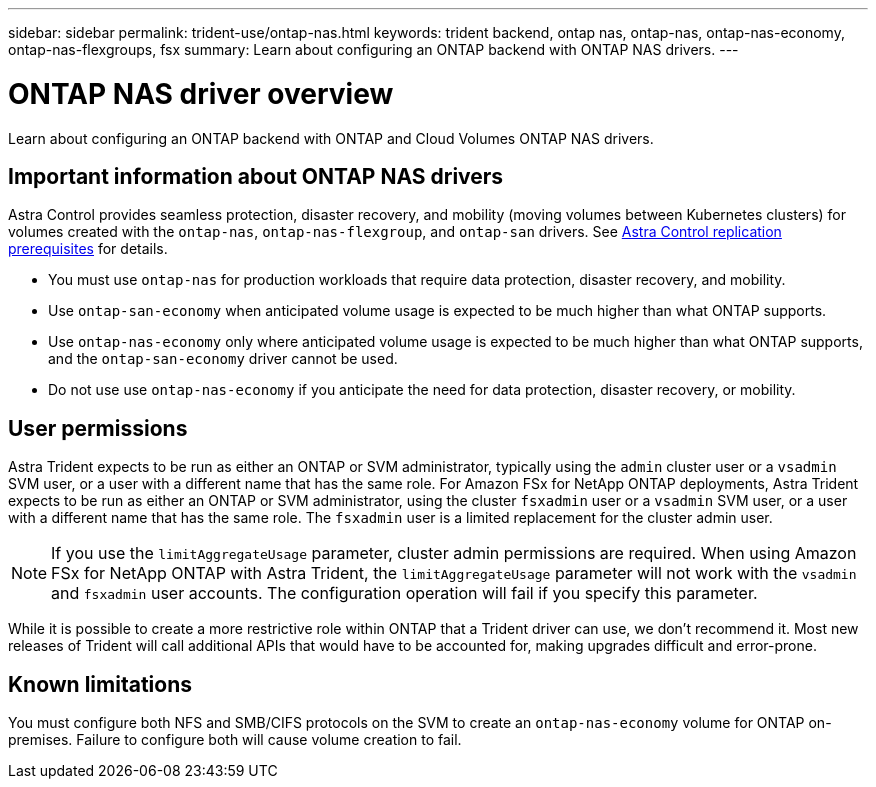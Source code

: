 ---
sidebar: sidebar
permalink: trident-use/ontap-nas.html
keywords: trident backend, ontap nas, ontap-nas, ontap-nas-economy, ontap-nas-flexgroups, fsx
summary: Learn about configuring an ONTAP backend with ONTAP NAS drivers.
---

= ONTAP NAS driver overview
:hardbreaks:
:icons: font
:imagesdir: ../media/

[.lead]
Learn about configuring an ONTAP backend with ONTAP and Cloud Volumes ONTAP NAS drivers.

== Important information about ONTAP NAS drivers
Astra Control provides seamless protection, disaster recovery, and mobility (moving volumes between Kubernetes clusters) for volumes created with the `ontap-nas`, `ontap-nas-flexgroup`, and `ontap-san` drivers. See link:https://docs.netapp.com/us-en/astra-control-center/use/replicate_snapmirror.html#replication-prerequisites[Astra Control replication prerequisites^] for details. 

* You must use `ontap-nas` for production workloads that require data protection, disaster recovery, and mobility. 
* Use `ontap-san-economy` when anticipated volume usage is expected to be much higher than what ONTAP supports. 
* Use `ontap-nas-economy` only where anticipated volume usage is expected to be much higher than what ONTAP supports, and the `ontap-san-economy` driver cannot be used. 
* Do not use use `ontap-nas-economy` if you anticipate the need for data protection, disaster recovery, or mobility.

== User permissions
Astra Trident expects to be run as either an ONTAP or SVM administrator, typically using the `admin` cluster user or a `vsadmin` SVM user, or a user with a different name that has the same role. For Amazon FSx for NetApp ONTAP deployments, Astra Trident expects to be run as either an ONTAP or SVM administrator, using the cluster `fsxadmin` user or a `vsadmin` SVM user, or a user with a different name that has the same role. The `fsxadmin` user is a limited replacement for the cluster admin user.

NOTE: If you use the `limitAggregateUsage` parameter, cluster admin permissions are required. When using Amazon FSx for NetApp ONTAP with Astra Trident, the `limitAggregateUsage` parameter will not work with the `vsadmin` and `fsxadmin` user accounts. The configuration operation will fail if you specify this parameter.

While it is possible to create a more restrictive role within ONTAP that a Trident driver can use, we don’t recommend it. Most new releases of Trident will call additional APIs that would have to be accounted for, making upgrades difficult and error-prone.

== Known limitations
You must configure both NFS and SMB/CIFS protocols on the SVM to create an `ontap-nas-economy` volume for ONTAP on-premises. Failure to configure both will cause volume creation to fail.
